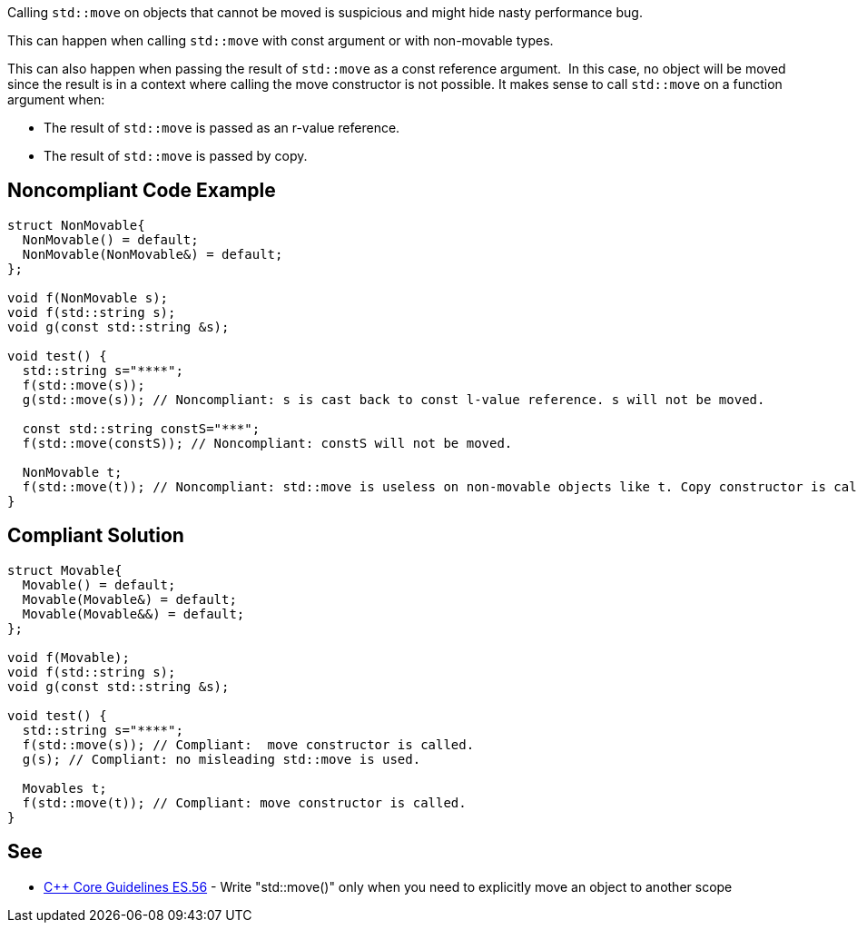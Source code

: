 Calling ``++std::move++`` on objects that cannot be moved is suspicious and might hide nasty performance bug.


This can happen when calling ``++std::move++`` with const argument or with non-movable types.


This can also happen when passing the result of ``++std::move++`` as a const reference argument.  In this case, no object will be moved since the result is in a context where calling the move constructor is not possible. It makes sense to call ``++std::move++`` on a function argument when:

* The result of ``++std::move++`` is passed as an r-value reference.
* The result of ``++std::move++`` is passed by copy.

== Noncompliant Code Example

----
struct NonMovable{
  NonMovable() = default;
  NonMovable(NonMovable&) = default;
};

void f(NonMovable s);
void f(std::string s);
void g(const std::string &s);

void test() {
  std::string s="****";
  f(std::move(s));
  g(std::move(s)); // Noncompliant: s is cast back to const l-value reference. s will not be moved.

  const std::string constS="***";
  f(std::move(constS)); // Noncompliant: constS will not be moved.

  NonMovable t;
  f(std::move(t)); // Noncompliant: std::move is useless on non-movable objects like t. Copy constructor is called.
}
----

== Compliant Solution

----
struct Movable{
  Movable() = default;
  Movable(Movable&) = default;
  Movable(Movable&&) = default;
};

void f(Movable);
void f(std::string s);
void g(const std::string &s);

void test() {
  std::string s="****";
  f(std::move(s)); // Compliant:  move constructor is called.
  g(s); // Compliant: no misleading std::move is used.

  Movables t;
  f(std::move(t)); // Compliant: move constructor is called.
}
----

== See

* https://isocpp.github.io/CppCoreGuidelines/CppCoreGuidelines#es56-write-stdmove-only-when-you-need-to-explicitly-move-an-object-to-another-scope[{cpp} Core Guidelines ES.56] - Write "std::move()" only when you need to explicitly move an object to another scope
